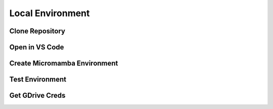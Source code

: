 Local Environment
=================

Clone Repository
----------------

Open in VS Code
---------------

Create Micromamba Environment
-----------------------------

Test Environment 
----------------

Get GDrive Creds
----------------
